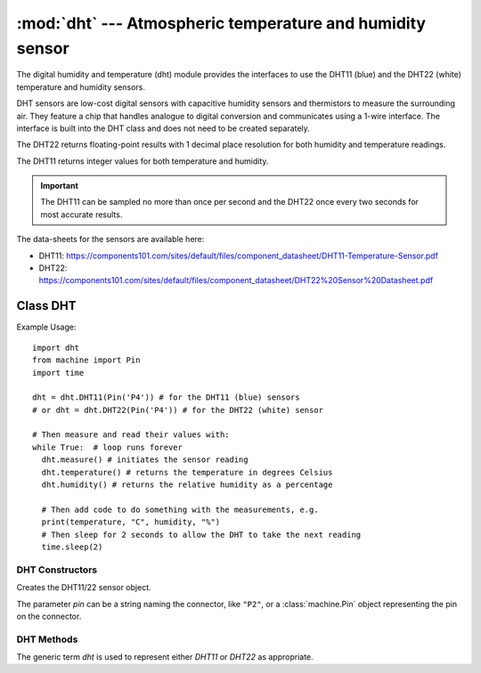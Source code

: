 **********************************************************
:mod:`dht` --- Atmospheric temperature and humidity sensor
**********************************************************
.. module:: dht
   :synopsis: Digital atmospheric multi-sensor


.. _dht:


The digital humidity and temperature (dht) module provides the interfaces to use the DHT11 (blue) and the DHT22 (white) temperature and humidity sensors. 

DHT sensors are low-cost digital sensors with capacitive humidity sensors and thermistors to measure the surrounding air. 
They feature a chip that handles analogue to digital conversion and communicates using a 1-wire interface.  
The interface is built into the DHT class and does not need to be created separately.

The DHT22 returns floating-point results with 1 decimal place resolution for both humidity and temperature readings. 

The DHT11 returns integer values for both temperature and humidity.

.. important:: 

    The DHT11 can be sampled no more than once per second and the DHT22 once every two seconds for most accurate results.


The data-sheets for the sensors are available here:

- DHT11: https://components101.com/sites/default/files/component_datasheet/DHT11-Temperature-Sensor.pdf 
- DHT22: https://components101.com/sites/default/files/component_datasheet/DHT22%20Sensor%20Datasheet.pdf 


Class DHT
=========

Example Usage::

    import dht
    from machine import Pin
    import time

    dht = dht.DHT11(Pin('P4')) # for the DHT11 (blue) sensors
    # or dht = dht.DHT22(Pin('P4')) # for the DHT22 (white) sensor

    # Then measure and read their values with:
    while True:  # loop runs forever
      dht.measure() # initiates the sensor reading
      dht.temperature() # returns the temperature in degrees Celsius
      dht.humidity() # returns the relative humidity as a percentage
      
      # Then add code to do something with the measurements, e.g.
      print(temperature, "C", humidity, "%")
      # Then sleep for 2 seconds to allow the DHT to take the next reading
      time.sleep(2)


DHT Constructors
----------------

.. class:: dht.DHT11(pin)

.. class:: dht.DHT22(pin)

    Creates the DHT11/22 sensor object.

    The parameter *pin* can be a string naming the connector, like ``"P2"``, or a :class:`machine.Pin` object representing the pin on the connector.    

DHT Methods
-----------

The generic term *dht* is used to represent either *DHT11* or *DHT22* as appropriate.

.. method:: dht.measure()

    Instructs the DHT11/22 sensor to initiate a measurement.
    
.. method:: dht.temperature()

    Returns the temperature reading, in degrees Celsius, from the DHT11/22 sensor.

.. method:: dht.humidity()

    Returns the relative humidity reading, in percent, from the DHT11/22 sensor.

